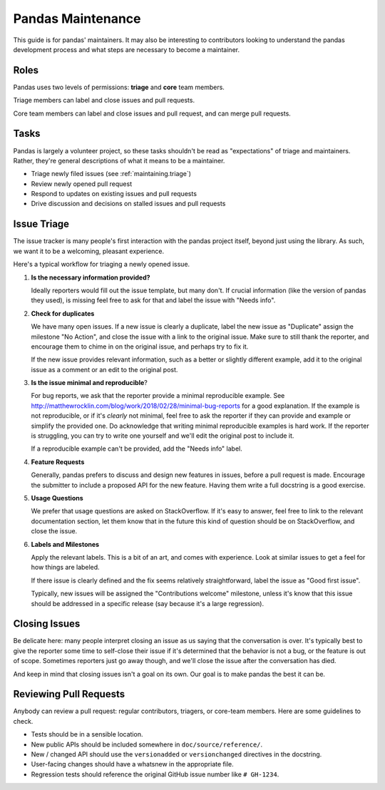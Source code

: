 .. _maintaining:

******************
Pandas Maintenance
******************

This guide is for pandas' maintainers. It may also be interesting to contributors
looking to understand the pandas development process and what steps are necessary
to become a maintainer.

Roles
-----

Pandas uses two levels of permissions: **triage** and **core** team members.

Triage members can label and close issues and pull requests.

Core team members can label and close issues and pull request, and can merge
pull requests.

Tasks
-----

Pandas is largely a volunteer project, so these tasks shouldn't be read as
"expectations" of triage and maintainers. Rather, they're general descriptions
of what it means to be a maintainer.

* Triage newly filed issues (see :ref:`maintaining.triage`)
* Review newly opened pull request
* Respond to updates on existing issues and pull requests
* Drive discussion and decisions on stalled issues and pull requests

.. _maintaining.triage:

Issue Triage
------------

The issue tracker is many people's first interaction with the pandas project itself,
beyond just using the library. As such, we want it to be a welcoming, pleasant
experience.

Here's a typical workflow for triaging a newly opened issue.

1. **Is the necessary information provided?**

   Ideally reporters would fill out the issue template, but many don't.
   If crucial information (like the version of pandas they used), is missing
   feel free to ask for that and label the issue with "Needs info".

2. **Check for duplicates**

   We have many open issues. If a new issue is clearly a duplicate, label the
   new issue as "Duplicate" assign the milestone "No Action", and close the issue
   with a link to the original issue. Make sure to still thank the reporter, and
   encourage them to chime in on the original issue, and perhaps try to fix it.

   If the new issue provides relevant information, such as a better or slightly
   different example, add it to the original issue as a comment or an edit to
   the original post.

3. **Is the issue minimal and reproducible**?

   For bug reports, we ask that the reporter provide a minimal reproducible
   example. See http://matthewrocklin.com/blog/work/2018/02/28/minimal-bug-reports
   for a good explanation. If the example is not reproducible, or if it's
   *clearly* not minimal, feel free to ask the reporter if they can provide
   and example or simplify the provided one. Do acknowledge that writing
   minimal reproducible examples is hard work. If the reporter is struggling,
   you can try to write one yourself and we'll edit the original post to include it.

   If a reproducible example can't be provided, add the "Needs info" label.

4. **Feature Requests**

   Generally, pandas prefers to discuss and design new features in issues, before
   a pull request is made. Encourage the submitter to include a proposed API
   for the new feature. Having them write a full docstring is a good exercise.

5. **Usage Questions**

   We prefer that usage questions are asked on StackOverflow. If it's easy to
   answer, feel free to link to the relevant documentation section, let them
   know that in the future this kind of question should be on StackOverflow,
   and close the issue.

6. **Labels and Milestones**

   Apply the relevant labels. This is a bit of an art, and comes with experience.
   Look at similar issues to get a feel for how things are labeled.

   If there issue is clearly defined and the fix seems relatively straightforward,
   label the issue as "Good first issue".

   Typically, new issues will be assigned the "Contributions welcome" milestone,
   unless it's know that this issue should be addressed in a specific release (say
   because it's a large regression).

Closing Issues
--------------

Be delicate here: many people interpret closing an issue as us saying that the
conversation is over. It's typically best to give the reporter some time to
self-close their issue if it's determined that the behavior is not a bug,
or the feature is out of scope. Sometimes reporters just go away though, and
we'll close the issue after the conversation has died.

And keep in mind that closing issues isn't a goal on its own. Our goal is to
make pandas the best it can be.


Reviewing Pull Requests
-----------------------

Anybody can review a pull request: regular contributors, triagers, or core-team
members. Here are some guidelines to check.

* Tests should be in a sensible location.
* New public APIs should be included somewhere in ``doc/source/reference/``.
* New / changed API should use the ``versionadded`` or ``versionchanged`` directives in the docstring.
* User-facing changes should have a whatsnew in the appropriate file.
* Regression tests should reference the original GitHub issue number like ``# GH-1234``.

.. _people: https://github.com/pandas-dev/pandas-governance/blob/master/people.md
